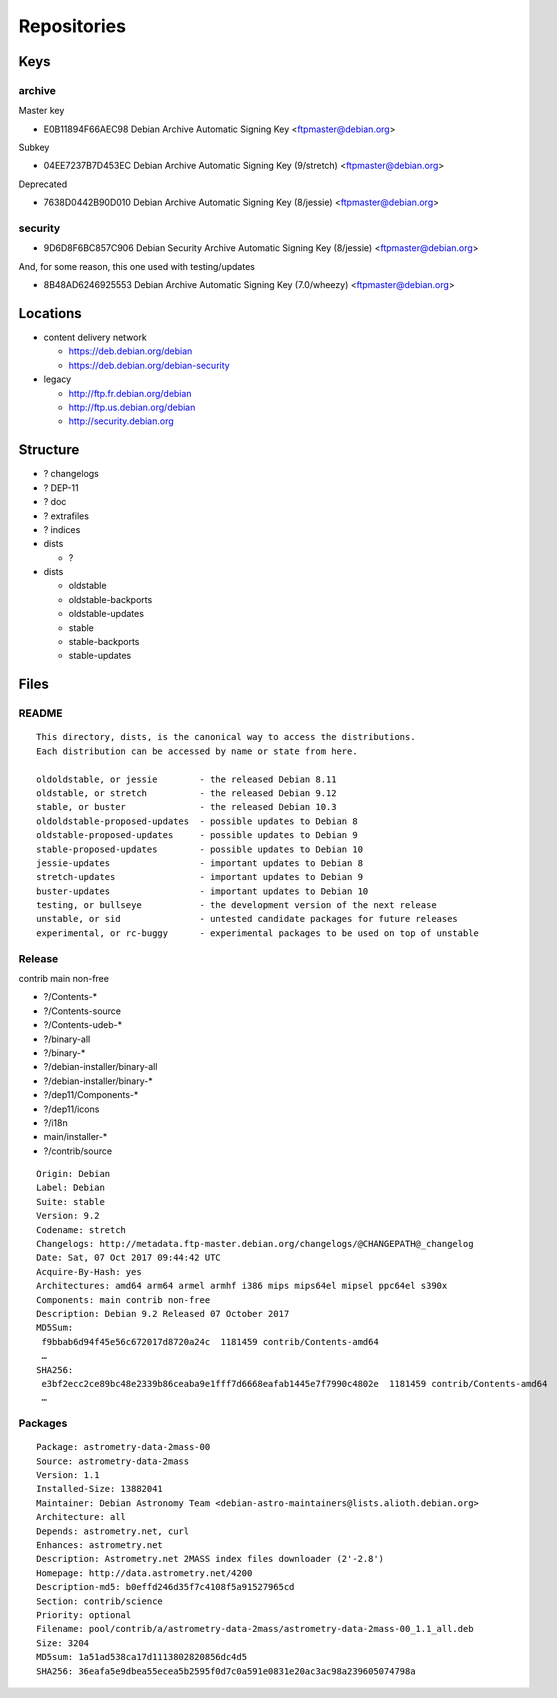 ************
Repositories
************

Keys
====

archive
-------

Master key

* E0B11894F66AEC98 Debian Archive Automatic Signing Key <ftpmaster@debian.org>

Subkey

* 04EE7237B7D453EC Debian Archive Automatic Signing Key (9/stretch) <ftpmaster@debian.org>

Deprecated

* 7638D0442B90D010 Debian Archive Automatic Signing Key (8/jessie) <ftpmaster@debian.org>

security
--------

* 9D6D8F6BC857C906 Debian Security Archive Automatic Signing Key (8/jessie) <ftpmaster@debian.org>

And, for some reason, this one used with testing/updates

* 8B48AD6246925553 Debian Archive Automatic Signing Key (7.0/wheezy) <ftpmaster@debian.org>

Locations
=========

* content delivery network

  * https://deb.debian.org/debian
  * https://deb.debian.org/debian-security

* legacy

  * http://ftp.fr.debian.org/debian
  * http://ftp.us.debian.org/debian
  * http://security.debian.org

Structure
=========

* ? changelogs
* ? DEP-11
* ? doc
* ? extrafiles
* ? indices

* dists

  * ?

* dists

  * oldstable
  * oldstable-backports
  * oldstable-updates
  * stable
  * stable-backports
  * stable-updates

Files
=====

README
------

::

 This directory, dists, is the canonical way to access the distributions.
 Each distribution can be accessed by name or state from here.

 oldoldstable, or jessie        - the released Debian 8.11
 oldstable, or stretch          - the released Debian 9.12
 stable, or buster              - the released Debian 10.3
 oldoldstable-proposed-updates  - possible updates to Debian 8
 oldstable-proposed-updates     - possible updates to Debian 9
 stable-proposed-updates        - possible updates to Debian 10
 jessie-updates                 - important updates to Debian 8
 stretch-updates                - important updates to Debian 9
 buster-updates                 - important updates to Debian 10
 testing, or bullseye           - the development version of the next release
 unstable, or sid               - untested candidate packages for future releases
 experimental, or rc-buggy      - experimental packages to be used on top of unstable

Release
-------

contrib main non-free

* ?/Contents-*
* ?/Contents-source
* ?/Contents-udeb-*
* ?/binary-all
* ?/binary-*
* ?/debian-installer/binary-all
* ?/debian-installer/binary-*
* ?/dep11/Components-*
* ?/dep11/icons
* ?/i18n
* main/installer-*
* ?/contrib/source

::

  Origin: Debian
  Label: Debian
  Suite: stable
  Version: 9.2
  Codename: stretch
  Changelogs: http://metadata.ftp-master.debian.org/changelogs/@CHANGEPATH@_changelog
  Date: Sat, 07 Oct 2017 09:44:42 UTC
  Acquire-By-Hash: yes
  Architectures: amd64 arm64 armel armhf i386 mips mips64el mipsel ppc64el s390x
  Components: main contrib non-free
  Description: Debian 9.2 Released 07 October 2017
  MD5Sum:
   f9bbab6d94f45e56c672017d8720a24c  1181459 contrib/Contents-amd64
   …
  SHA256:
   e3bf2ecc2ce89bc48e2339b86ceaba9e1fff7d6668eafab1445e7f7990c4802e  1181459 contrib/Contents-amd64
   …

Packages
--------

::

  Package: astrometry-data-2mass-00
  Source: astrometry-data-2mass
  Version: 1.1
  Installed-Size: 13882041
  Maintainer: Debian Astronomy Team <debian-astro-maintainers@lists.alioth.debian.org>
  Architecture: all
  Depends: astrometry.net, curl
  Enhances: astrometry.net
  Description: Astrometry.net 2MASS index files downloader (2'-2.8')
  Homepage: http://data.astrometry.net/4200
  Description-md5: b0effd246d35f7c4108f5a91527965cd
  Section: contrib/science
  Priority: optional
  Filename: pool/contrib/a/astrometry-data-2mass/astrometry-data-2mass-00_1.1_all.deb
  Size: 3204
  MD5sum: 1a51ad538ca17d1113802820856dc4d5
  SHA256: 36eafa5e9dbea55ecea5b2595f0d7c0a591e0831e20ac3ac98a239605074798a
